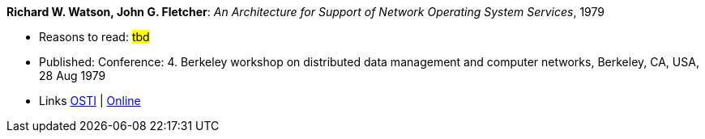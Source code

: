 *Richard W. Watson, John G. Fletcher*: _An Architecture for Support of Network Operating System Services_, 1979

* Reasons to read: ###tbd###
* Published: Conference: 4. Berkeley workshop on distributed data management and computer networks, Berkeley, CA, USA, 28 Aug 1979
* Links
    link:https://www.osti.gov/biblio/6043599[OSTI] |
    link:https://books.google.ie/books?hl=en&lr=&id=c7I-AAAAIAAJ&oi=fnd&pg=PA18&dq=Architecture+for+support+of+network+operating+system+services&ots=2MILdsHqgq&sig=YkAjnYKU2PEjZs_dGNolFScUjRs&redir_esc=y#v=onepage&q=Architecture%20for%20support%20of%20network%20operating%20system%20services&f=false[Online]


